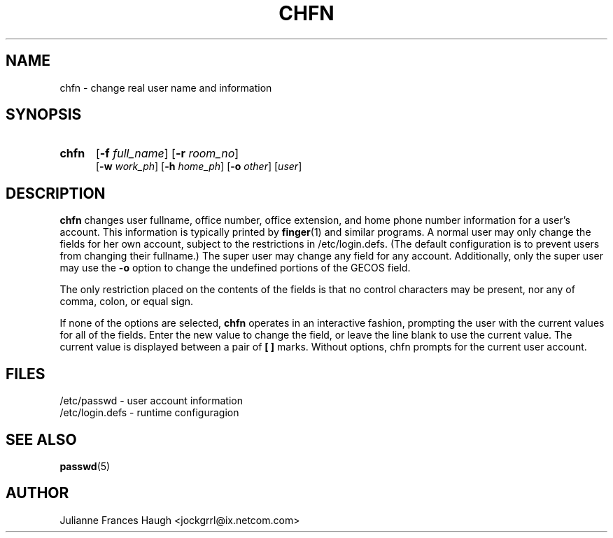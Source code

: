 .\"$Id: chfn.1 6 2005-03-20 15:34:28Z bubulle $
.\" Copyright 1990 - 1994 Julianne Frances Haugh
.\" All rights reserved.
.\"
.\" Redistribution and use in source and binary forms, with or without
.\" modification, are permitted provided that the following conditions
.\" are met:
.\" 1. Redistributions of source code must retain the above copyright
.\"    notice, this list of conditions and the following disclaimer.
.\" 2. Redistributions in binary form must reproduce the above copyright
.\"    notice, this list of conditions and the following disclaimer in the
.\"    documentation and/or other materials provided with the distribution.
.\" 3. Neither the name of Julianne F. Haugh nor the names of its contributors
.\"    may be used to endorse or promote products derived from this software
.\"    without specific prior written permission.
.\"
.\" THIS SOFTWARE IS PROVIDED BY JULIE HAUGH AND CONTRIBUTORS ``AS IS'' AND
.\" ANY EXPRESS OR IMPLIED WARRANTIES, INCLUDING, BUT NOT LIMITED TO, THE
.\" IMPLIED WARRANTIES OF MERCHANTABILITY AND FITNESS FOR A PARTICULAR PURPOSE
.\" ARE DISCLAIMED.  IN NO EVENT SHALL JULIE HAUGH OR CONTRIBUTORS BE LIABLE
.\" FOR ANY DIRECT, INDIRECT, INCIDENTAL, SPECIAL, EXEMPLARY, OR CONSEQUENTIAL
.\" DAMAGES (INCLUDING, BUT NOT LIMITED TO, PROCUREMENT OF SUBSTITUTE GOODS
.\" OR SERVICES; LOSS OF USE, DATA, OR PROFITS; OR BUSINESS INTERRUPTION)
.\" HOWEVER CAUSED AND ON ANY THEORY OF LIABILITY, WHETHER IN CONTRACT, STRICT
.\" LIABILITY, OR TORT (INCLUDING NEGLIGENCE OR OTHERWISE) ARISING IN ANY WAY
.\" OUT OF THE USE OF THIS SOFTWARE, EVEN IF ADVISED OF THE POSSIBILITY OF
.\" SUCH DAMAGE.
.TH CHFN 1
.SH NAME
chfn \- change real user name and information
.SH SYNOPSIS
.TP 5
\fBchfn\fR
[\fB-f \fIfull_name\fR] [\fB-r \fIroom_no\fR]
.br
[\fB-w \fIwork_ph\fR] [\fB-h \fIhome_ph\fR] [\fB-o \fIother\fR]
[\fIuser\fR]
.SH DESCRIPTION
\fBchfn\fR changes user fullname, office number, office extension, and home
phone number information for a user's account.
This information is typically printed by \fBfinger\fR(1) and similar
programs.
A normal user may only change the fields for her own account,
subject to the restrictions in /etc/login.defs.  (The default configuration
is to prevent users from changing their fullname.)
The super user may change any field for any account.
Additionally, only the super user may use the \fB-o\fR option to change the
undefined portions of the GECOS field.
.PP
The only restriction placed on the contents of the fields is that no
control characters may be present, nor any of comma, colon, or equal sign.
.\" The \fIother\fR field does not have this restriction, and is used to
.\" store accounting information used by other applications.
.PP
If none of the options are selected, \fBchfn\fR operates in an interactive
fashion, prompting the user with the current values for all of the fields.
Enter the new value to change the field, or leave the line blank to use
the current value.
The current value is displayed between a pair of \fB[ ]\fR marks.
Without options, chfn prompts for the current user account.
.SH FILES
/etc/passwd \- user account information
.br
/etc/login.defs \- runtime configuragion
.SH SEE ALSO
.BR passwd (5)
.SH AUTHOR
Julianne Frances Haugh <jockgrrl@ix.netcom.com>
